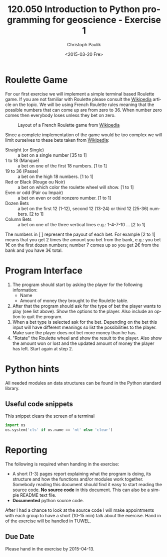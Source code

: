 #+OPTIONS: ':nil *:t -:t ::t <:t H:3 \n:nil ^:t arch:headline author:t c:nil
#+OPTIONS: creator:comment d:(not "LOGBOOK") date:t e:t email:nil f:t inline:t
#+OPTIONS: num:t p:nil pri:nil prop:nil stat:t tags:t tasks:t tex:t timestamp:t
#+OPTIONS: toc:nil todo:t |:t
#+TITLE: 120.050 Introduction to Python programming for geoscience - Exercise 1
#+DATE: <2015-03-20 Fre>
#+AUTHOR: Christoph Paulik
#+EMAIL: christoph.paulik@geo.tuwien.ac.at
#+DESCRIPTION:
#+KEYWORDS:
#+LANGUAGE: en
#+SELECT_TAGS: export
#+EXCLUDE_TAGS: noexport
#+CREATOR: Emacs 24.4.1 (Org mode 8.3beta)
#+LATEX_CLASS: article
#+LATEX_CLASS_OPTIONS:
#+LATEX_HEADER:
#+LATEX_HEADER_EXTRA:

* Roulette Game
For our first exercise we will implement a simple terminal based Roulette game.
If you are not familiar with Roulette please consult the [[http://en.wikipedia.org/wiki/Roulette][Wikipedia]] article on
the topic. We will be using French Roulette rules meaning that the possible
numbers that can come up are from zero to 36. When number zero comes then
everybody loses unless they bet on zero.

#+CAPTION: Layout of a French Roulette game from [[http://en.wikipedia.org/wiki/Roulette\#/media/File:French_Layout-Single_Zero_Wheel.jpg][Wikipedia]] 
#+ATTR_LaTeX: :width 0.9\linewidth :options angle=90
#+LABEL: fig:roulette_table
[[./French_Layout-Single_Zero_Wheel.jpg]]


Since a complete implementation of the game would be too complex
we will limit ourselves to these bets taken from [[http://en.wikipedia.org/wiki/Roulette#Types_of_bets][Wikipedia]]:

- Straight (or Single) :: a bet on a single number [35 to 1] 
- 1 to 18 (Manque) :: a bet on one of the first 18 numbers. [1 to 1]
- 19 to 36 (Passe) :: a bet on the high 18 numbers. [1 to 1]
- Red or Black (Rouge ou Noir) :: a bet on which color the roulette wheel will
     show. [1 to 1]
- Even or odd (Pair ou Impair) :: a bet on even or odd nonzero number. [1 to 1]
- Dozen Bets :: a bet on the first 12 (1-12), second 12 (13-24) or third 12
     (25-36) numbers. [2 to 1]
- Column Bets :: a bet on one of the three vertical lines e.g.: 1-4-7-10 ... [2
     to 1]

The numbers in [ ] represent the payout of each bet. For example [2 to 1] means
that you get 2 times the amount you bet from the bank, e.g.: you bet 1€ on the
first dozen numbers; number 7 comes up so you get 2€ from the bank and you have
3€ total.

* Program Interface
1. The program should start by asking the player for the following information:
   - Name
   - Amount of money they brought to the Roulette table.
2. After that the program should ask for the type of bet the player wants to
   play (see list above). Show the options to the player. Also include an option
   to quit the program.
3. When a bet type is selected ask for the bet. Depending on the bet this input 
   will have different meanings so list the possibilities to the player. Make
   sure the player does not bet more money than he has.
4. "Rotate" the Roulette wheel and show the result to the player. Also show the
   amount won or lost and the updated amount of money the player has left. Start
   again at step 2.

* Python hints
All needed modules an data structures can be found in the Python standard library.

** Useful code snippets
#+caption: This snippet clears the screen of a terminal
#+begin_src python
import os
os.system('cls' if os.name == 'nt' else 'clear')
#+end_src

* Reporting
The following is required when handing in the exercise:
- A short (1-3) pages report explaining what the program is doing, its structure and how the
  functions and/or modules work together. Somebody reading this document should
  find it easy to start reading the source code. *No source code* in this
  document. This can also be a simple README text file.
- *Documented* python source code.

After I had a chance to look at the source code I will make appointments with
each group to have a short (10-15 min) talk about the exercise.
Hand in of the exercise will be handled in TUWEL.

** Due Date
Please hand in the exercise by 2015-04-13.



